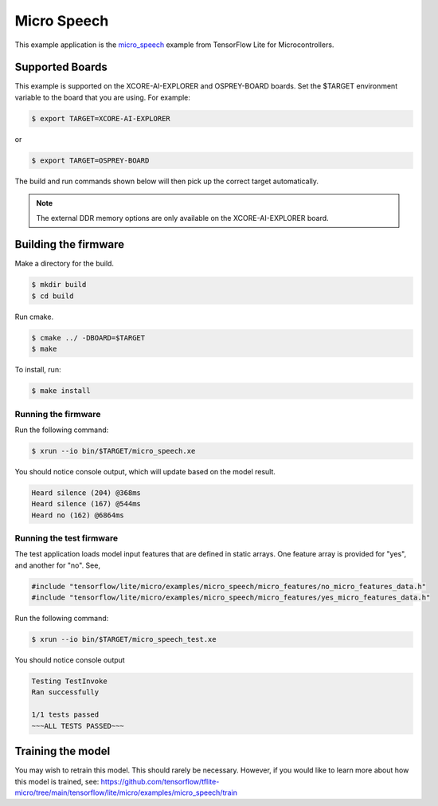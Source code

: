 ############
Micro Speech
############

This example application is the `micro_speech <https://github.com/tensorflow/tflite-micro/tree/main/tensorflow/lite/micro/examples/micro_speech>`__ example from TensorFlow Lite for Microcontrollers.

****************
Supported Boards
****************

This example is supported on the XCORE-AI-EXPLORER and OSPREY-BOARD boards.
Set the $TARGET environment variable to the board that you are using. For example:

.. code-block:: console

    $ export TARGET=XCORE-AI-EXPLORER

or 

.. code-block:: console

    $ export TARGET=OSPREY-BOARD

The build and run commands shown below will then pick up the correct target automatically.

.. note::

    The external DDR memory options are only available on the XCORE-AI-EXPLORER board.

*********************
Building the firmware
*********************

Make a directory for the build.

.. code-block:: console

    $ mkdir build
    $ cd build

Run cmake.

.. code-block:: console

    $ cmake ../ -DBOARD=$TARGET
    $ make

To install, run:

.. code-block:: console

    $ make install

Running the firmware
====================

Run the following command:

.. code-block:: console

    $ xrun --io bin/$TARGET/micro_speech.xe

You should notice console output, which will update based on the model result.

.. code-block:: console

    Heard silence (204) @368ms
    Heard silence (167) @544ms
    Heard no (162) @6864ms

Running the test firmware
=========================

The test application loads model input features that are defined in static arrays.  One feature array is provided for "yes", and another for "no". See,

.. code-block:: cpp

    #include "tensorflow/lite/micro/examples/micro_speech/micro_features/no_micro_features_data.h"
    #include "tensorflow/lite/micro/examples/micro_speech/micro_features/yes_micro_features_data.h"

Run the following command:

.. code-block:: console

    $ xrun --io bin/$TARGET/micro_speech_test.xe

You should notice console output

.. code-block:: console

    Testing TestInvoke
    Ran successfully

    1/1 tests passed
    ~~~ALL TESTS PASSED~~~

******************
Training the model
******************

You may wish to retrain this model.  This should rarely be necessary. However, if you would like to learn more about how this model is trained, see: https://github.com/tensorflow/tflite-micro/tree/main/tensorflow/lite/micro/examples/micro_speech/train

